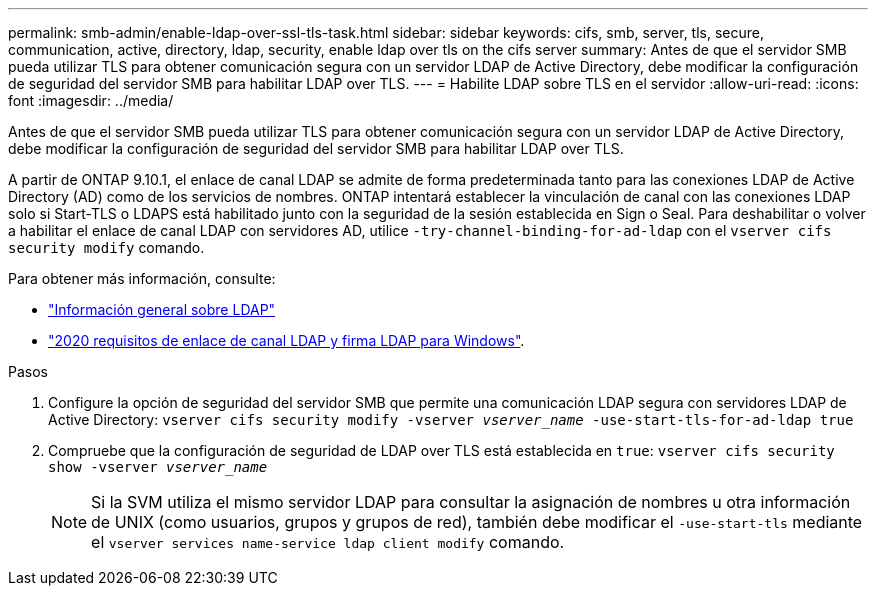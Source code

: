 ---
permalink: smb-admin/enable-ldap-over-ssl-tls-task.html 
sidebar: sidebar 
keywords: cifs, smb, server, tls, secure, communication, active, directory, ldap, security, enable ldap over tls on the cifs server 
summary: Antes de que el servidor SMB pueda utilizar TLS para obtener comunicación segura con un servidor LDAP de Active Directory, debe modificar la configuración de seguridad del servidor SMB para habilitar LDAP over TLS. 
---
= Habilite LDAP sobre TLS en el servidor
:allow-uri-read: 
:icons: font
:imagesdir: ../media/


[role="lead"]
Antes de que el servidor SMB pueda utilizar TLS para obtener comunicación segura con un servidor LDAP de Active Directory, debe modificar la configuración de seguridad del servidor SMB para habilitar LDAP over TLS.

A partir de ONTAP 9.10.1, el enlace de canal LDAP se admite de forma predeterminada tanto para las conexiones LDAP de Active Directory (AD) como de los servicios de nombres. ONTAP intentará establecer la vinculación de canal con las conexiones LDAP solo si Start-TLS o LDAPS está habilitado junto con la seguridad de la sesión establecida en Sign o Seal. Para deshabilitar o volver a habilitar el enlace de canal LDAP con servidores AD, utilice `-try-channel-binding-for-ad-ldap` con el `vserver cifs security modify` comando.

Para obtener más información, consulte:

* link:../nfs-admin/using-ldap-concept.html["Información general sobre LDAP"]
* link:https://support.microsoft.com/en-us/topic/2020-ldap-channel-binding-and-ldap-signing-requirements-for-windows-ef185fb8-00f7-167d-744c-f299a66fc00a["2020 requisitos de enlace de canal LDAP y firma LDAP para Windows"^].


.Pasos
. Configure la opción de seguridad del servidor SMB que permite una comunicación LDAP segura con servidores LDAP de Active Directory: `vserver cifs security modify -vserver _vserver_name_ -use-start-tls-for-ad-ldap true`
. Compruebe que la configuración de seguridad de LDAP over TLS está establecida en `true`: `vserver cifs security show -vserver _vserver_name_`
+
[NOTE]
====
Si la SVM utiliza el mismo servidor LDAP para consultar la asignación de nombres u otra información de UNIX (como usuarios, grupos y grupos de red), también debe modificar el `-use-start-tls` mediante el `vserver services name-service ldap client modify` comando.

====

